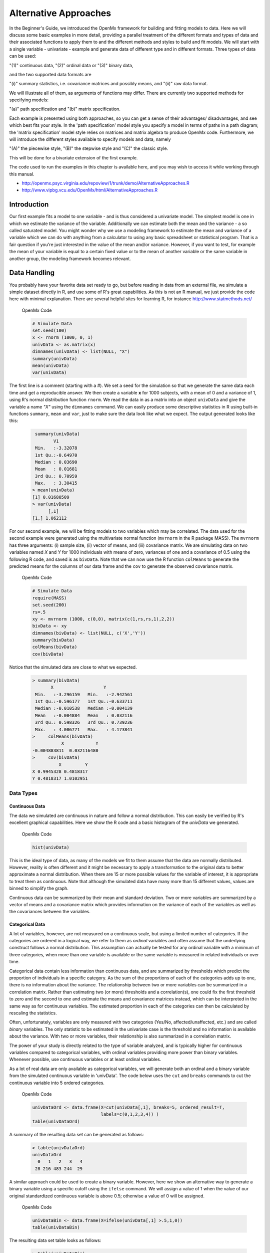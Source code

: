 Alternative Approaches
==================================

In the Beginner's Guide, we introduced the OpenMx framework for building and fitting models to data.  Here we will discuss some basic examples in more detail, providing a parallel treatment of the different formats and types of data and their associated functions to apply them to and the different methods and styles to build and fit models.  We will start with a single variable - univariate - example and generate data of different type and in different formats.  
Three types of data can be used: 

"(1)" continuous data, 
"(2)" ordinal data or 
"(3)" binary data,  

and the two supported data formats are 

"(i)" summary statistics, i.e. covariance matrices and possibly means, and 
"(ii)" raw data format.  

We will illustrate all of them, as arguments of functions may differ.  There are currently two supported methods for specifying models: 

"(a)" path specification and 
"(b)" matrix specification.  

Each example is presented using both approaches, so you can get a sense of their advantages/ disadvantages, and see which best fits your style.  In the 'path specification' model style you specify a model in terms of paths in a path diagram; the 'matrix specification' model style relies on matrices and matrix algebra to produce OpenMx code.  Furthermore, we will introduce the different styles available to specify models and data, namely 

"(A)" the piecewise style, 
"(B)" the stepwise style and
"(C)" the classic style.  

This will be done for a bivariate extension of the first example.

The code used to run the examples in this chapter is available here, and you may wish to access it while working through this manual. 

* http://openmx.psyc.virginia.edu/repoview/1/trunk/demo/AlternativeApproaches.R

* http://www.vipbg.vcu.edu/OpenMx/html/AlternativeApproaches.R


Introduction
------------

Our first example fits a model to one variable - and is thus considered a univariate model.  The simplest model is one in which we estimate the variance of the variable.  Additionally we can estimate both the mean and the variance - a so called saturated model.  You might wonder why we use a modeling framework to estimate the mean and variance of a variable which we can do with anything from a calculator to using any basic spreadsheet or statistical program.  That is a fair question if you're just interested in the value of the mean and/or variance.  However, if you want to test, for example the mean of your variable is equal to a certain fixed value or to the mean of another variable or the same variable in another group, the modeling framework becomes relevant.  

Data Handling
-------------

You probably have your favorite data set ready to go, but before reading in data from an external file, we simulate a simple dataset directly in R, and use some of R's great capabilities.  As this is not an R manual, we just provide the code here with minimal explanation. There are several helpful sites for learning R, for instance http://www.statmethods.net/
    
.. cssclass:: input
..

   OpenMx Code
   
   .. code-block:: r
       
        # Simulate Data
        set.seed(100)
        x <- rnorm (1000, 0, 1)
        univData <- as.matrix(x)
        dimnames(univData) <- list(NULL, "X")
        summary(univData)
        mean(univData)
        var(univData)


The first line is a comment (starting with a #).  We set a seed for the simulation so that we generate the same data each time and get a reproducible answer.  We then create a variable **x** for 1000 subjects, with a mean of 0 and a variance of 1, using R's normal distribution function ``rnorm``.  We read the data in as a matrix into an object ``univData`` and give the variable a name *"X"* using the ``dimnames`` command.  We can easily produce some descriptive statistics in R using built-in functions ``summary``, ``mean`` and ``var``, just to make sure the data look like what we expect.  The output generated looks like this:   
    
    .. code-block:: r 

         summary(univData)
                V1          
         Min.   :-3.32078  
         1st Qu.:-0.64970  
         Median : 0.03690  
         Mean   : 0.01681  
         3rd Qu.: 0.70959  
         Max.   : 3.30415  
        > mean(univData)
        [1] 0.01680509
        > var(univData)
              [,1]
        [1,] 1.062112

For our second example, we will be fitting models to two variables which may be correlated.
The data used for the second example were generated using the multivariate normal function (``mvrnorm`` in the R package MASS).  The ``mvrnorm`` has three arguments: (i) sample size, (ii) vector of means, and (iii) covariance matrix.  We are simulating data on two variables named *X* and *Y* for 1000 individuals with means of zero, variances of one and a covariance of 0.5 using the following R code, and saved is as ``bivData``.  Note that we can now use the R function ``colMeans`` to generate the predicted means for the columns of our data frame and the ``cov`` to generate the observed covariance matrix.

.. cssclass:: input
..

   OpenMx Code
   
   .. code-block:: r

         # Simulate Data
         require(MASS)
         set.seed(200)
         rs=.5
         xy <- mvrnorm (1000, c(0,0), matrix(c(1,rs,rs,1),2,2))
         bivData <- xy
         dimnames(bivData) <- list(NULL, c('X','Y'))
         summary(bivData)
         colMeans(bivData)
         cov(bivData)

Notice that the simulated data are close to what we expected.
   
    ..  code-block:: r
     
         > summary(bivData)
                X                   Y            
          Min.   :-3.296159   Min.   :-2.942561  
          1st Qu.:-0.596177   1st Qu.:-0.633711  
          Median :-0.010538   Median :-0.004139  
          Mean   :-0.004884   Mean   : 0.032116  
          3rd Qu.: 0.598326   3rd Qu.: 0.739236  
          Max.   : 4.006771   Max.   : 4.173841  
         >     colMeans(bivData)
                    X            Y 
         -0.004883811  0.032116480 
         >     cov(bivData)
                   X         Y
         X 0.9945328 0.4818317
         Y 0.4818317 1.0102951
                  

Data Types
^^^^^^^^^^

Continuous Data
+++++++++++++++

The data we simulated are continuous in nature and follow a normal distribution.  This can easily be verified by R's excellent graphical capabilities.  Here we show the R code and a basic histogram of the *univData* we generated.  

.. cssclass:: input
..

   OpenMx Code
   
   .. code-block:: r
       
         hist(univData)
    
.. image:: graph/histogram_testData.png

This is the ideal type of data, as many of the models we fit to them assume that the data are normally distributed.  However, reality is often different and it might be necessary to apply a transformation to the original data to better approximate a normal distribution.  When there are 15 or more possible values for the variable of interest, it is appropriate to treat them as continuous.  Note that although the simulated data have many more than 15 different values, values are binned to simplify the graph.

Continuous data can be summarized by their mean and standard deviation.  Two or more variables are summarized by a vector of means and a covariance matrix which provides information on the variance of each of the variables as well as the covariances between the variables.

Categorical Data
++++++++++++++++

A lot of variables, however, are not measured on a continuous scale, but using a limited number of categories.  If the categories are ordered in a logical way, we refer to them as *ordinal* variables and often assume that the underlying construct follows a normal distribution.  This assumption can actually be tested for any ordinal variable with a minimum of three categories, when more than one variable is available or the same variable is measured in related individuals or over time.

Categorical data contain less information than continuous data, and are summarized by thresholds which predict the proportion of individuals in a specific category.  As the sum of the proportions of each of the categories adds up to one, there is no information about the variance.  The relationship between two or more variables can be summarized in a correlation matrix.  Rather than estimating two (or more) thresholds and a correlation(s), one could fix the first threshold to zero and the second to one and estimate the means and covariance matrices instead, which can be interpreted in the same way as for continuous variables.  The estimated proportion in each of the categories can then be calculated by rescaling the statistics.

Often, unfortunately, variables are only measured with two categories (Yes/No, affected/unaffected, etc.) and are called *binary* variables.  The only statistic to be estimated in the univariate case is the threshold and no information is available about the variance.  With two or more variables, their relationship is also summarized in a correlation matrix.

The power of your study is directly related to the type of variable analyzed, and is typically higher for continuous variables compared to categorical variables, with ordinal variables providing more power than binary variables.  Whenever possible, use continuous variables or at least ordinal variables.

As a lot of real data are only available as categorical variables, we will generate both an ordinal and a binary variable from the simulated continuous variable in 'univData'.  The code below uses the ``cut`` and ``breaks`` commands to cut the continuous variable into 5 ordered categories.

.. cssclass:: input
..

   OpenMx Code
   
   .. code-block:: r
       
         univDataOrd <- data.frame(X=cut(univData[,1], breaks=5, ordered_result=T, 
                                   labels=c(0,1,2,3,4)) )
         table(univDataOrd)

A summary of the resulting data set can be generated as follows:

    ..  code-block:: r
    
        > table(univDataOrd)
        univDataOrd
          0   1   2   3   4 
         28 216 483 244  29
       
    
A similar approach could be used to create a binary variable.  However, here we show an alternative way to generate a binary variable using a specific cutoff using the ``ifelse`` command.  We will assign a value of 1 when the value of our original standardized continuous variable is above 0.5; otherwise a value of 0 will be assigned.

.. cssclass:: input
..

   OpenMx Code
   
   .. code-block:: r
       
         univDataBin <- data.frame(X=ifelse(univData[,1] >.5,1,0))
         table(univDataBin)

The resulting data set table looks as follows: 

    ..  code-block:: r
    
        > table(univDataBin)
        univDataBin
          0   1 
        680 320
        
We will go through the same steps to generate ordinal and binary data from the simulated bivariate data.  Given we need to repeat the same statement for the two variables, we employ a ``for`` statement.

.. cssclass:: input
..

   OpenMx Code
   
   .. code-block:: r
       
        bivDataOrd <- data.frame(bivData)
        for (i in 1:2) { bivDataOrd[,i] <- cut(bivData[,i], breaks=5, ordered_result=T, 
                                               labels=c(0,1,2,3,4)) }
           table(bivDataOrd[,1],bivDataOrd[,2])
        bivDataBin <- data.frame(bivData)
        for (i in 1:2) { bivDataBin[,i] <- ifelse(bivData[,i] >.5,1,0) }
           table(bivDataBin[,1],bivDataBin[,2])
        

Data Formats
^^^^^^^^^^^^

Raw Data
++++++++

To make these data available for statistical modeling in OpenMx, we need to create an "MxData" object which is accomplished with the ``mxData`` function.  Remember to load the OpenMx package first.

.. cssclass:: input
..

   OpenMx Code
   
   .. code-block:: r
       
        require(OpenMx)
        obsRawData <- mxData( observed=univData, type="raw" )
        selVars <- "X"

First, we read the data matrix in with the ``observed`` argument.  Then, we tell OpenMx what format or type the data is in, in this case we're reading in the raw data.  We save this MxData object as *obsRawData*.  As later on, we need to be able to map our data onto the model, we typically create a vector with the variable labels of the variable(s) we are analyzing.  To make our scripts more readable, we use consistent names for objects - something you can decide to copy or change according to your preferences - and we use *selVars* for the variables we select for analysis.  In this example, it is a single variable *X*.

    ..  code-block:: r
    
        > obsRawData
        MxData 'data' 
        type : 'raw' 
        numObs : '1000' 
        Data Frame or Matrix : 
                            X
           [1,] -5.021924e-01
           [2,]  1.315312e-01
           ....
           [1000,] -2.141428e+00
           Means : NA 
           Acov : NA 
           Thresholds : NA 
        
A look at this newly created object shows that it was given the  ``name`` *data*, which is done by default.  It has the ``type`` that we specified, and ``numObs`` are automatically counted for us.  The actual data for the variable *X* are then listed; we only show the first two values.

In a similar manner we create a MxData object for the second example.  We read in the ``observed`` 'bivData', and indicate the ``type`` as raw.  We refer to this object as *obsBivData*.

.. cssclass:: input
..

   OpenMx Code
   
   .. code-block:: r
       
         obsBivData <- mxData( observed=bivData, type="raw" )

If we want to fit models to categorical data, we need to read in the ordinal or binary data.  However, when your data are ordinal or binary, OpenMx expects them to be 'ordered factors'.  To ensure that your data have the appropriate format, it is recommended/required to apply the ``mxFactor`` command to the categorical variables, where the ``x`` argument reads in a vector of data or a data.frame, and ``levels`` expects a vector of possible values for those data.  We save the resulting objects as *univDataOrdF* and *univDataBinF*, or *bivDataOrdF* and *bivDataBinF* for the corresponding data in the second example.

.. cssclass:: input
..

   OpenMx Code
   
   .. code-block:: r
       
          univDataOrdF <- mxFactor( x=univDataOrd, levels=c(0:4) )
          univDataBinF <- mxFactor( x=univDataBin, levels=c(0,1) )
          bivDataOrdF  <- mxFactor( x=bivDataOrd, levels=c(0:4) )
          bivDataBinF  <- mxFactor( x=bivDataBin, levels=c(0,1) )


Next, we generate the corresponding MxData objects.

.. cssclass:: input
..

   OpenMx Code
   
   .. code-block:: r
       
         obsRawDataOrd <- mxData( observed=univDataOrdF, type="raw" )
         obsRawDataBin <- mxData( observed=univDataBinF, type="raw" )
         obsBivDataOrd <- mxData( observed=bivDataOrdF, type="raw" )
         obsBivDataBin <- mxData( observed=bivDataBinF, type="raw" )
         


Summary Stats
+++++++++++++

Covariances
...........

While analyzing raw data is the standard in most statistical modeling these days, this was not the case in a previous generation of computers, which could only deal with summary statistics.  As fitting models to summary statistics still is much faster then using raw data (unless your data set is small), it is sometimes useful for didactic purposes.  Furthermore, sometimes one has access only to the summary statistics.  In the case where the dataset is complete, in other words there are no missing data, there is no advantage to using raw data.  For our example, we can easily create a covariance matrix based on our data set by using R's ``var()`` function, in the case of analyzing a single variable, or ``cov()`` function, when analyzing more than one variable.  This can be done prior to or directly when creating the MxData object.   Its first argument, ``observed``, reads in the data from an R matrix or data.frame, with the ``type`` given in the second argument, followed by the ``numObs`` argument which is necessary when reading in summary statistics.

.. cssclass:: input
..

   OpenMx Code
   
   .. code-block:: r
       
         univDataCov <- var(univData)
         obsCovData  <- mxData( observed=univDataCov, type="cov", numObs=1000 )
        
or 

.. cssclass:: input
..

   OpenMx Code
   
   .. code-block:: r
       
         obsCovData <- mxData( observed=var(univData), type="cov", numObs=1000 )

Given our first example has only one variable, we use the ``var()`` function (as there is no covariance for a single variable).  When summary statistics are used as input, the number of observations (``numObs``) needs to be supplied.  The resulting MxData object looks as follows:

    ..  code-block:: r
    
        > obsCovData
        MxData 'data' 
        type : 'cov' 
        numObs : '1000' 
        Data Frame or Matrix : 
                 X
        X 1.062112
        Means : NA
        Acov : NA 
        Thresholds : NA
    
The differences with the previous data objects are that the type is now 'cov' and the actual data frame is now a single value, the variance of the 1000 data points.

Covariances and Means
.....................

In addition to the observed covariance matrix, a fourth argument ``means`` can be added for the vector of observed means from the data, calculated using the R ``colMeans`` command.

.. cssclass:: input
..

   OpenMx Code
   
   .. code-block:: r
       
         obsCovMeanData <- mxData( observed=var(univData),  type="cov", numObs=1000, 
                                   means=colMeans(univData) )

You can verify that the new *obsCovMeanData* object now has a value for the observed means as well.

For the second, bivariate example the only change we'd have to make - besides reading in the *bivData* - is the use of ``cov`` instead of ``var`` to generate the object for the observed covariance matrix.

Correlations
............

To analyze categorical data, we can also fit the models to summary statistics, in this case, correlation matrices, as indicated by using the ``cor()`` R command to generate them and by the ``type=`` =cor, which also requires the ``numObs`` argument to indicate how many observations (data records) are in the dataset.
 
.. cssclass:: input
..

   OpenMx Code
   
   .. code-block:: r
       
         obsOrdData <- mxData( observed=cor(univDataOrdF), type="cor", numObs=1000 )


We will start by fitting a simple univariate model to the continuous data and then show which changes have to be made when dealing with ordinal or binary variables.  For the continuous data example, we will start with fitting the model to the summary statistics prior to fitting to raw data and show their equivalence (in the absence of missing data).


Model Handling
--------------

Path Method 
^^^^^^^^^^^

Summary Stats 
+++++++++++++

If we have data on a single variable X summarized in its variance, the basic univariate model will simply estimate the variance of the variable X.  We call this model saturated because there is a free parameter corresponding to each and every observed statistic.  Here we have covariance matrix input only, so we can estimate one variance.  This model can be represented by the following path diagram:

.. image:: graph/UnivariateSaturatedModelNoMean.png

Model Building
..............

When using the path specification, it is easiest to work from the path diagram.  Assuming you are familiar with path analysis (*for those who are not, there are several excellent introductions, see [LI1986]*), we have a box for the observed/manifest variable *X*, and one double headed arrow, labeled /sigma^2_x.  To indicate which variable we are analyzing, we use the ``manifestVars`` argument, which takes a vector of labels.  In this example, we are selecting one variable, which we pre-specified in the *selVars* object.

.. cssclass:: input
..

   OpenMx Code
   
   .. code-block:: r
       
         selVars   <- c("X")
         manifestVars=selVars

We have already built the MxData object above, so here we will build the model by specifying the relevant paths.  Our first model only has one path which has two arrows and goes from the variable X to the variable X.  That path represents the variance of X which we aim to estimate.  Let's see how this translates into the ``mxPath`` object.

The ``mxPath`` command indicates where the path originates (``from``) and where it ends (``to``).  If the ``to`` argument is omitted, the path ends at the same variable where it started.  The ``arrows`` argument distinguishes one-headed arrows (if arrows=1) from two-headed arrows (if arrows=2).  The ``free`` command is used to specify which elements are free or fixed with a ``TRUE`` or ``FALSE`` option.  If the ``mxPath`` command creates more than one path, a single ``T`` implies that all paths created here are free.  If some of the paths are free and others fixed, a list is expected.  The same applies for the ``values`` command which is used to assign starting values or fixed final values, depending on the corresponding 'free' status.  Optionally, lower and upper bounds can be specified (using ``lbound`` and ``ubound``, again generally for all the paths or specifically for each path).  Labels can also be assigned using the ``labels`` command which expects as many labels (in quotes) as there are elements.  Thus for our example, we specify only a ``from`` argument, as the double-headed arrow (``arrows`` =2) goes back to *X*.  This path is estimated (``free`` =TRUE), and given a start value of 1 (``values`` =1) and has to be positive (``lbound`` =.01).  Finally we assign it a label (``labels`` ="vX").  The generated MxPath object is called *expVariance*.

.. cssclass:: input
..

   OpenMx Code
   
   .. code-block:: r
       
         expVariance <- mxPath(
             from=c("X"), arrows=2, 
             free=TRUE, 
             values=1, 
             lbound=.01, 
             labels="vX"
         ),

Note that all arguments could be listed on one line; in either case they are separated by comma's:

.. cssclass:: input
..

   OpenMx Code
   
   .. code-block:: r

         expVariance <- mxPath( from=c("X"), arrows=2, 
                                free=TRUE, values=1, lbound=.01, labels="vX" )

The resulting MxPath object looks as follows:

    ..  code-block:: r
    
       > expVariance
        mxPath 
        $from:  'X' 
        $to:  'X' 
        $arrows:  2 
        $values:  1 
        $free:  TRUE 
        $labels:  vX 
        $lbound:  0.01 
        $ubound:  NA
        $connect:  single   
    
To evaluate the model that we have built, we need an expectation and a fit function that obtains the best solution for the model given the data.  When using the path specification, both are automatically generated by invoking the ``type=RAM`` argument in the model.  The 'RAM' objective function has a predefined structure.

.. cssclass:: input
..

   OpenMx Code
   
   .. code-block:: r
       
         type="RAM"

Internally, OpenMx translates the paths into RAM notation in the form of the matrices **A**, **S**, and **F** [see RAM1990].  Before we can 'run' the model through the optimizer, we need to put all the arguments into an MxModel using the ``mxModel`` command.  Its first argument is a name, and therefore is in quotes.  We then add all the arguments we have built so far, including the list of variables to be analyzed in ``manifestVars``, the MxData object, and the predicted model specified using paths.

.. cssclass:: input
..

   OpenMx Code
   
   .. code-block:: r
       
         univSatModel1 <- mxModel("univSat1", manifestVars=selVars, obsCovData, 
                                  expVariance, type="RAM" )

We can inspect the MxModel object generated by this statement.

    ..  code-block:: r
    
        > univSatModel1
        MxModel 'univSat1' 
        type : RAM 
        $matrices : 'A', 'S', and 'F' 
        $algebras :  
        $constraints :  
        $intervals :  
        $latentVars : none
        $manifestVars : 'X' 
        $data : 1 x 1 
        $data means : NA
        $data type: 'cov' 
        $submodels :  
        $expectation : MxExpectationRAM 
        $fitfunction : MxFitFunctionML 
        $compute : NULL 
        $independent : FALSE 
        $options :  
        $output : FALSE 
    
Note that only the relevant arguments have been updated, and that the path information has been stored in the **A**, **S**, and **F** matrices.  The free parameter for the variance "vX" ends up in the **S** matrix which holds the symmetric (double-headed) paths.  Here we print the details for this **S** matrix:

    ..  code-block:: r
    
       > univSatModel1$matrices$S
        SymmMatrix 'S' 
    
        $labels
          X   
        X "vX"
    
        $values
          X
        X 1
    
        $free
             X
        X TRUE
    
        $lbound
             X
        X 0.01
    
        $ubound: No upper bounds assigned.
    
    
Model Fitting
.............

So far, we have specified the model, but nothing has been evaluated.  We have 'saved' the specification in the object ``univSatModel1``.  This object is evaluated when we invoke the ``mxRun`` command with the MxModel object as its argument.

.. cssclass:: input
..

   OpenMx Code
   
   .. code-block:: r
       
         univSatFit1 <- mxRun(univSatModel1)

You can verify that the arguments of the *univSatModel1* and *univSatFit1* look mostly identical.  What we expect to be updated with the estimated value of variance is the element of the **S** matrix, which we can output as follows:

    ..  code-block:: r
    
        > univSatFit1$matrices$S$values
                 X
        X 1.062112
        
An alternative form of extracting values from a matrix is:

    ..  code-block:: r
    
        > univSatFit1[['S']]$values
                 X
        X 1.062112
    
There are actually a variety of ways to generate output.  We will promote the use of the ``mxEval`` command, which takes two arguments: an ``expression`` and a ``model`` object.  The ``expression`` can be a matrix or algebra  defined in the model, new calculations using any of these matrices/algebras of the model, the objective function, etc.  Here we use ``mxEval`` to simply list the values of the **S** matrix, which formats the output slightly differently as a typical R matrix object, and call it *EC1*, short for the expected covariance:

    ..  code-block:: r

        EC1 <- mxEval(S, univSatFit1)
        >        EC1
                     X
            X 1.062112
    
    
We can then use any regular R function in the ``mxEval`` command to generate derived fit statistics, some of which are built in as standard.  When fitting to covariance matrices, the saturated likelihood can be easily obtained and subtracted from the likelihood of the data to obtain a Chi-square goodness-of-fit.  The saturated likelihood, here named 'SL1' is obtained from the ``$output$Saturated`` argument of the fitted object *univSatFit1* which contains a range of statistics.  We get the likelihood of the data, here referred to as *LL1*, from the ``$output$fit`` argument of the fitted object *univSatFit1*.

.. cssclass:: input
..

   OpenMx Code
   
   .. code-block:: r
       
         SL1  <- univSatFit1$output$Saturated
         LL1  <- univSatFit1$output$fit
         Chi1 <- LL1-SL1

The output of these objects like as follows

    ..  code-block:: r
    
        > SL1
        [1] 1059.199
        > LL1
        [1] 1059.199
        > Chi1
        [1] 0
        
        
An alternative to requesting specific output is to generate the default summary of the model, which can be done with the ``summary`` function, and can also be saved in another R object, i.e. *univSatSumm1*.

.. cssclass:: input
..

   OpenMx Code
   
   .. code-block:: r
       
         summary(univSatFit1)
         univSatSumm1 <- summary(univSatFit1)

This output includes a summary of the data (if available), a list of all the free parameters with their estimates (if the model contains free parameters), their confidence intervals (if requested), a list of goodness-of-fit statistics, and a list of job statistics (timestamps and OpenMx version).

    ..  code-block:: r
    
       > univSatSumm1
        data:
        $univSat1.data
        $univSat1.data$cov
                 X
        X 1.062112
    
    
        free parameters:
          name matrix row col Estimate  Std.Error Std.Estimate     Std.SE lbound ubound
        1   vX      S   X   X 1.062112 0.04752282            1 0.04474372   0.01              
    
        observed statistics:  1 
        estimated parameters:  1 
        degrees of freedom:  0 
        -2 log likelihood:  1059.199 
        saturated -2 log likelihood:  1059.199 
        number of observations:  1000 
        chi-square:  0 
        p:  1 
        Information Criteria: 
            df Penalty Parameters Penalty Sample-Size Adjusted
        AIC          0           2.000000                   NA
        BIC          0           6.907755             3.731699
        CFI: NaN 
        TLI: NaN 
        RMSEA:  NA 
        timestamp: 2014-04-02 18:41:35 
        frontend time: 0.09399414 secs 
        backend time: 0.007524967 secs 
        independent submodels time: 5.602837e-05 secs 
        wall clock time: 0.1015751 secs 
        cpu time: 0.1015751 secs 
        openmx version number: 999.0.0-3160 
    

In addition to providing a covariance matrix as input data, we could add a means vector.  As this requires a few minor changes, lets highlight those.  The path diagram for this model, now including means (path from triangle of value 1) is as follows:

.. image:: graph/UnivariateSaturatedModel.png

We have to specify one additional ``mxPath`` command for the means.  In the path diagram, the means are specified by a triangle which has a fixed value of one, reflected in the ``from="one"`` argument, with the ``to`` argument referring to the variable whose mean is estimated.  Note that paths for means are always single headed.  We will save this path as the R object *expMean*.

.. cssclass:: input
..

   OpenMx Code
   
   .. code-block:: r
       
         expMean <- mxPath(from="one", to="X", arrows=1, free=TRUE, values=0, labels="mX")

This new path adds one additional parameter, called 'mX'.

    ..  code-block:: r
    
        >  expMean
        mxPath 
        $from:  'one' 
        $to:  'X' 
        $arrows:  1 
        $values:  0 
        $free:  TRUE 
        $labels:  mX 
        $lbound:  NA 
        $ubound:  NA
        $connect:  single 
    
The other required change is in the ``mxData`` command, which now takes a fourth argument ``means`` for the vector of observed means from the data, calculated using the R ``colMeans`` command.

.. cssclass:: input
..

   OpenMx Code
   
   .. code-block:: r
       
         obsCovMeanData <- mxData( observed=var(univData), type="cov", numObs=1000, 
                                   means=colMeans(univData) )

As this new object will simply be added to the previous model, we can build onto our existing model.  Therefore, instead of using the first argument for the name, we use it in its other capacity, namely as the name of a previously defined MxModel object that is being modified.  In this case, we start with the previous model *univSatModel1*, which becomes the first argument of our new model *univSatModel1M*.  To change the name of the object, we add a ``name`` argument.  Note that the default order of arguments can be changed by adding the argument's syntax name.  We then add the new argument for the expected means, as well as the modified MxData object.

.. cssclass:: input
..

   OpenMx Code
   
   .. code-block:: r
       
         univSatModel1M <- mxModel(univSatModel1, name="univSat1M", expMean, obsCovMeanData )
    
Note the following changes in the modified MxModel below.  First, the name is changed to 'univSat1M'.  Second, an additional matrix **M** was generated for the expected means vector.  Third, observed means were added, here referred to as '$data means'.

    ..  code-block:: r
    
        >  	univSatModel1M
         MxModel 'univSat1M' 
         type : RAM 
         $matrices : 'A', 'S', 'F', and 'M' 
         $algebras :  
         $constraints :  
         $intervals :  
         $latentVars : none
         $manifestVars : 'X' 
         $data : 1 x 1 
         $data means : 1 x 1 
         $data type: 'cov' 
         $submodels :  
         $expectation : MxExpectationRAM 
         $fitfunction : MxFitFunctionML 
         $compute : NULL  
         $independent : FALSE 
         $options :  
         $output : FALSE
    
When a mean vector is supplied and a parameter added for the estimated mean, the RAM matrices **A**, **S** and **F** are augmented with an **M** matrix which can be extracted from the output in a similar way as the expected variance before, and is called 'EM1', short for expected mean.

.. cssclass:: input
..

   OpenMx Code
   
   .. code-block:: r
       
         univSatFit1M  <- mxRun(univSatModel1M)
         EM1M          <- mxEval(M, univSatFit1M) 
         univSatSumm1M <- summary(univSatFit1M)

The new summary object *univSatSumm1M* is different from the previous one in the following ways: the observed data means were added, an extra free parameter is listed and estimated, thus the fit statistics are updated.  Notice, however, that the likelihood of both models is the same.  (We have cut part of the summary that is not relevant here.)

    ..  code-block:: r
    
        > univSatSumm1M
        data:
        $univSat1M.data
        $univSat1M.data$cov
                 X
        X 1.062112
    
        $univSat1M.data$means
                      X
        [1,] 0.01680509
    
    
        free parameters:
          name matrix row col   Estimate  Std.Error Std.Estimate     Std.SE lbound ubound
        1   vX      S   X   X 1.06211141 0.04752281            1 0.04474372   0.01       
        2   mX      M   1   X 0.01680503 0.03259006           NA         NA                            
    
        observed statistics:  2 
        estimated parameters:  2 
        degrees of freedom:  0 
        -2 log likelihood:  1059.199 
        saturated -2 log likelihood:  1059.199 
        number of observations:  1000 
        chi-square:  8.867573e-12 
        p:  0 
        Information Criteria: 
              df Penalty Parameters Penalty Sample-Size Adjusted
        AIC 8.867573e-12            4.00000                   NA
        BIC 8.867573e-12           13.81551             7.463399
    

Raw Data 
++++++++

Instead of fitting models to summary statistics, it is now popular to fit models directly to the raw data and using full information maximum likelihood (FIML).  Doing so requires specifying not only a model for the covariances, but also one for the means, just as in the case of fitting to covariance matrices and mean vectors described above. 

The only change required is in the MxData object, *obsRawData* defined above, which reads the raw data in directly from an R matrix or a data.frame into the ``observed`` first argument, and has ``type="raw"`` as its second argument.  A nice feature of OpenMx is that existing models can be easily modified.  Here we will start from the saturated model estimating covariances and means from summary statistics, namely *univSatModel1M*, as both expected means and covariances have to be modeled when fitting to raw data.

.. cssclass:: input
..

   OpenMx Code
   
   .. code-block:: r
       
         univSatModel2 <- mxModel(univSatModel1M, obsRawData )

The resulting model can be run as usual using ``mxRun``:

.. cssclass:: input
..

   OpenMx Code
   
   .. code-block:: r
       
         univSatFit2  <- mxRun(univSatModel2)
         univSatSumm2 <- summary(univSatFit2)
         EM2          <- mxEval(M, univSatFit2) 
         EC2          <- mxEval(S, univSatFit2)
         LL2          <- univSatFit2$output$fit

Note that the estimates for the expected means, as well as the expected covariance matrix are exactly the same as before, as we have no missing data.

    ..  code-block:: r
    
        >        EM2
                      X
        [1,] 0.01680499
        >        EC2
                 X
        X 1.061049
        >        LL2
        [1] 2897.135

The estimates for the predicted mean and covariance matrix are exactly the same as those obtained when fitting to summary statistics.  The likelihood, however, is different.??

    ..  code-block:: r
    
       > univSatSumm2
       data:
       $univSat1M.data
              X           
        Min.   :-3.32078  
        1st Qu.:-0.64970  
        Median : 0.03690  
        Mean   : 0.01681  
        3rd Qu.: 0.70959  
        Max.   : 3.30415  
    
       free parameters:
         name matrix row col   Estimate  Std.Error Std.Estimate     Std.SE lbound ubound
       1   vX      S   X   X 1.06104923 0.04745170            1 0.04472149   0.01       
       2   mX      M   1   X 0.01680499 0.03257418           NA         NA                      
    
       observed statistics:  1000 
       estimated parameters:  2 
       degrees of freedom:  998 
       -2 log likelihood:  2897.135 
       saturated -2 log likelihood:  NA 
       number of observations:  1000 
       chi-square:  NA 
       p:  NA 
       Information Criteria: 
           df Penalty Parameters Penalty Sample-Size Adjusted
       AIC   901.1355           2901.135                   NA
       BIC -3996.8043           2910.951             2904.599
        
    

Matrix Method
^^^^^^^^^^^^^

The next example replicates these models using matrix-style coding.  In addition to the ``mxData``  and ``mxModel`` commands which were introduced before, the code to specify the model includes three new commands, (i) ``mxMatrix``, and (ii) ``mxExpectationNormal`` and ``mxFitFunctionML()``.

Summary Stats
+++++++++++++

Covariances 
...........

Starting with the model fitted to the summary covariance matrix, the ``mxData`` is identical to that used in path style models, as is the case for all the corresponding models specified using paths or matrices. 

To specify the model, we now create a matrix for the expected covariance matrix using the ``mxMatrix`` command.  The first argument is its ``type``, symmetric for a covariance matrix.  The second and third arguments are the number of rows (``nrow``) and columns (``ncol``) – one each for a univariate model.  The ``free`` and ``values`` parameters work as in the path specification.  If only one element is given, it is applied to all elements of the matrix.  Alternatively, each element can be assigned its free/fixed status and starting value with a list command.  Note that in the current example, the matrix is a simple **1x1** matrix, but that will change rapidly in the later examples.

.. cssclass:: input
..

   OpenMx Code
   
   .. code-block:: r
       
         expCovMat <- mxMatrix( type="Symm", nrow=1, ncol=1, 
                                free=TRUE, values=1, name="expCov" )
    
The resulting MxMatrix object *expCovMat* looks as follows.  Note that the starting value for the free parameter is 1 and that optionally labels can be assigned for the rows and columns of the matrix and lower and upper bounds can be assigned to limit the parameter space for the estimation:

    ..  code-block:: r
    
       > expCovMat
        SymmMatrix 'expCov' 
    
        $labels: No labels assigned.
    
        $values
             [,1]
        [1,]    1
    
        $free
             [,1]
        [1,] TRUE
    
        $lbound: No lower bounds assigned.
    
        $ubound: No upper bounds assigned.
        
To link the model for the covariance matrix to the data, an ``mxExpectation`` needs to be specified which will then be evaluated with an ``mxFitFunction``.  The ``mxExpectationNormal`` command  takes two arguments, ``covariance`` to hold the expected covariance matrix (which we named "expCov" above using the ``mxMatrix`` command), and ``dimnames`` which allow the mapping of the observed data to the expected covariance matrix, i.e. the model.  ``mxFitFunctionML()`` will invoke the maximum likelihood ('ML'), to obtain the best estimates for the free parameters.

.. cssclass:: input
..

   OpenMx Code
   
   .. code-block:: r
       
         expectCov <- mxExpectationNormal( covariance="expCov", dimnames=selVars )
         funML <- mxFitFunctionML()
         
The internal name of an MxExpectationNormal object is by default *expectation* and that for an MxFitFunctionML object is by default *fitfunction*.  We can thus inspect these two objects by using the names of the resulting objects, here *expCovFun* and *ML* as shown below. The result of applying the fit function is not yet computed and thus reported as *<0 x 0 matrix>*; its arguments will change after running the model successfully.
    
    ..  code-block:: r
    
         > expectCov
         MxExpectationNormal 'expectation' 
         $covariance : 'expCov' 
         $means : NA 
         $dims : 'X' 
         $thresholds : NA 
         $threshnames : 'X'
         
         > funML
         MxFitFunctionML 'fitfunction' 
         $vector : FALSE 
         <0 x 0 matrix>
    
We can then simply combine the appropriate elements into a new model and fit it in the usual way to the data.  Please note that within the ``mxExpectationNormal`` function, we refer to the expected covariance matrix by its name within the ``mxMatrix`` function that created the matrix, namely *expCov*.  However when we combine the arguments into the ``mxModel`` function, we use the name of the MxMatrix and MxMLObjective objects, respectively *expCovMat*, *expCovFun* and *ML*, as shown below.   

.. cssclass:: input
..

   OpenMx Code
   
   .. code-block:: r
       
         univSatModel3 <- mxModel("univSat3", obsCovData, expCovMat, expectCov, funML)
         univSatFit3   <- mxRun(univSatModel3)
         univSatSumm3  <- summary(univSatFit3)

Note that the estimates for the free parameters and the goodness-of-fit statistics are exactly the same for the matrix method as they were for the path method.

    ..  code-block:: r
    
        > univSatSumm3
        data:
        $univSat3.data
        $univSat3.data$cov
                 X
        X 1.062112
    
    
        free parameters:
          name matrix row col Estimate  Std.Error lbound ubound
        1 <NA> expCov   X   X 1.062112 0.04752287              
    
        observed statistics:  1 
        estimated parameters:  1 
        degrees of freedom:  0 
        -2 log likelihood:  1059.199 
        saturated -2 log likelihood:  1059.199 
        number of observations:  1000 
        chi-square:  0 
        p:  1 
        Information Criteria: 
            df Penalty Parameters Penalty Sample-Size Adjusted
        AIC          0           2.000000                   NA
        BIC          0           6.907755             3.731699
        
We can also obtain the values of the likelihood by accessing the fitted object with the default name for the fit function, here *univSatFit4$fitfunction*.  Note the the expectation part of the fitted object has not changed.
        
..  code-block:: r        
        
        > univSatFit3$expectation
        MxExpectationNormal 'expectation' 
        $covariance : 'expCov' 
        $means : NA 
        $dims : 'X' 
        $thresholds : NA 
        $threshnames : 'X' 
        
        > univSatFit3$fitfunction
        MxFitFunctionML 'fitfunction' 
        $vector : FALSE 
                 [,1]
        [1,] 1059.199
        attr(,"expCov")
                 [,1]
        [1,] 1.062112
        attr(,"expMean")
        <0 x 0 matrix>
        attr(,"gradients")
        <0 x 0 matrix>
        attr(,"SaturatedLikelihood")
        [1] 1059.199
        attr(,"IndependenceLikelihood")
        [1] 1059.199
        
    
Covariances + Means
...................

A means vector can also be added to the observed data as the fourth argument of the ``mxData`` command.  When means are requested to be modeled, a second ``mxMatrix`` command is required to specify the vector of expected means. In this case a matrix of ``type`` ='Full', with one row and one column, is assigned ``free`` =T with start value zero, and the name *expMean*.  The object is saved as *expMeanMat*.  

.. cssclass:: input
..

   OpenMx Code
   
   .. code-block:: r
       
         expMeanMat <- mxMatrix( type="Full", nrow=1, ncol=1, 
                                 free=TRUE, values=0, name="expMean" )
    
When we inspect this MxMatrix object, note that it looks rather similar to the *expCovMat* object, except for the name and type and start value.  Its estimate depends entirely on which argument of the expectation function it is supposed to represent.  As soon as we move to an example with more than one variable, the difference becomes more obvious as the expected means will be a vector while the expected covariance matrix will always be a symmetric matrix.

    ..  code-block:: r

       > exMeanMat
        SymmMatrix 'expMean' 

        $labels: No labels assigned.

        $values
             [,1]
        [1,]    0

        $free
             [,1]
        [1,] TRUE

        $lbound: No lower bounds assigned.

        $ubound: No upper bounds assigned.

The second change is adding an additional argument ``means`` to the ``mxExpectationNormal`` function for the expected mean, here *expMean*.

.. cssclass:: input
..

   OpenMx Code
   
   .. code-block:: r
       
         expextCovMean <- mxExpectationNormal( covariance="expCov", means="expMean", 
                                               dimnames=selVars )

We now create a new model based on the old one, give it a new name, read in the MxData object with covariance and mean, add the MxMatrix object for the means and change the expectation function to the one created above.

.. cssclass:: input
..

   OpenMx Code
   
   .. code-block:: r
       
         univSatModel3M <- mxModel(univSatModel3, name="univSat3M", obsCovMeanData, 
                                   expMeanMat, expextCovMean, funML )
         univSatFit3M   <- mxRun(univSatModel3M)
         univSatSumm3M  <- summary(univSatFit3M)

You can verify that the only changes to the output are the addition of the means to the data and estimates, resulting in two observed statistics and two estimated parameters rather than one.  As a result the values AIC and BIC criteria have changed although the value for the likelihood is exactly the same as before.


Raw Data 
++++++++

Finally, if we want to use the matrix specification with raw data, no changes are needed to the matrices for the means and covariances, or to the expectation which combines the two.  Instead of summary statistics, we now fit the model to the raw data, saved in the MxData object *obsRawData*.  The fit function is still the same ``mxFitFunctionML()`` but now uses FIML (Full Information Maximum Likelihood), appropriate for raw data to evaluate the likelihood of the data .

The MxModel object for the saturated model applied to raw data has a name *univSat4*, a MxData object *obsRawData*, a MxMatrix object for the expected covariance matrix *expCovMat*, a MxMatrix object for the expected means vector *expMeanMat*,  a mxExpectationNormal object *expCovMeanFun*, and a mxFitFunction object *ML*.

.. cssclass:: input
..

   OpenMx Code
   
   .. code-block:: r
       
         univSatModel4 <- mxModel("univSat4", obsRawData, 
                                  expCovMat, expMeanMat, expectCovMean, funML )
         univSatFit4   <- mxRun(univSatModel4)
         univSatSumm4  <- summary(univSatFit4)

    ..  code-block:: r
    
        > univSatSumm4
        data:
        $univSat4.data
               X           
         Min.   :-3.32078  
         1st Qu.:-0.64970  
         Median : 0.03690  
         Mean   : 0.01681  
         3rd Qu.: 0.70959  
         Max.   : 3.30415  
    
        free parameters:
          name  matrix row col   Estimate  Std.Error lbound ubound
        1 <NA>  expCov   X   X 1.06104925 0.04745032              
        2 <NA> expMean   1   X 0.01680499 0.03257294              
    
        observed statistics:  1000 
        estimated parameters:  2 
        degrees of freedom:  998 
        -2 log likelihood:  2897.135 
        saturated -2 log likelihood:  NA 
        number of observations:  1000 
        chi-square:  NA 
        p:  NA 
        Information Criteria: 
            df Penalty Parameters Penalty Sample-Size Adjusted
        AIC   901.1355           2901.135                   NA
        BIC -3996.8043           2910.951             2904.599
    
Note that the output generated for the paths and matrices specification are again completely equivalent, regardless of whether the model was fitted to summary statistics or raw data.  In each of the four versions of the model fitted to the same data, the data objects were generated from the continuous data.  Similar models can be fit to categorical data, with one or more thresholds delineating the proportion of individual in each of the two or more categories, based on the assumption of an underlying (multi)normal probability density function.

Threshold Model
+++++++++++++++

Binary Data
...........

We will show below - only for the version using the matrix method to build a model to be fitted to the raw data - which changes are required when the input data is categorical.  We'll start with a binary example, followed by an ordinal one.

First, we read in the binary data, *obsRawDataBin* created earlier.  Then we turn the symmetric predicted covariance matrix into a standardized matrix with the variance of categorical variables (on the diagonal) fixed to one.  To estimate the thresholds, we need to fix the mean to zero, by changing the ``type`` argument to 'Zero'.  The one new object that is required is a matrix for the thresholds which will be estimated.  For binary data, the threshold matrix is similar to the means matrix before.

.. cssclass:: input
..

   OpenMx Code
   
   .. code-block:: r
       
        expCovMatBin  <- mxMatrix( type="Stand", nrow=1, ncol=1, 
                                   free=TRUE, values=.5, name="expCov" )
        expMeanMatBin <- mxMatrix( type="Zero", nrow=1, ncol=1, name="expMean" )
        expThreMatBin <- mxMatrix( type="Full", nrow=1, ncol=1, 
                                   free=TRUE, values=0, name="expThre" )
        
Let's inspect the latter matrix.

    ..  code-block:: r

        > expThreMatBin
        FullMatrix 'expThre' 

        $labels: No labels assigned.

        $values
             [,1]
        [1,]    0

        $free
             [,1]
        [1,] TRUE

        $lbound: No lower bounds assigned.

        $ubound: No upper bounds assigned.
        
The final change is adding an additional ``threshold`` argument to the ``mxExpectationNormal`` function for the expected threshold, here *expThreMatBin*.

.. cssclass:: input
..

   OpenMx Code
   
   .. code-block:: r
       
         expectBin <- mxExpectationNormal( covariance="expCov", means="expMean", 
                                           threshold="expThre", dimnames=selVars )

We then include all these objects into a model *univSat5* and fit it to the data.

.. cssclass:: input
..

   OpenMx Code
   
   .. code-block:: r
       
         univSatModel5 <- mxModel("univSat5", obsRawDataBin, 
                                  expCovMatBin, expMeanMatBin, expThreMatBin, expectBin, funML )
         univSatFit5   <- mxRun(univSatModel5)
         univSatSumm5  <- summary(univSatFit5)
         
The summary of the univariate model fitted to binary data includes a summary of the data.  Given binary data have no variance, it is fixed to one while the threshold is estimated.

    ..  code-block:: r

         > univSatSumm5
         data:
         $univSat5.data
          X      
          0:680  
          1:320  

         free parameters:
           name  matrix row col  Estimate  Std.Error lbound ubound
         1 <NA> expThre   1   X 0.4676989 0.04124951              

         observed statistics:  1000 
         estimated parameters:  1 
         degrees of freedom:  999 
         -2 log likelihood:  1253.739 
         saturated -2 log likelihood:  NA 
         number of observations:  1000 
         chi-square:  NA 
         p:  NA 
         Information Criteria: 
             df Penalty Parameters Penalty Sample-Size Adjusted
         AIC  -744.2611           1255.739                   NA
         BIC -5647.1086           1260.647             1257.471
         CFI: NA 
         TLI: NA 
         RMSEA:  NA 
         timestamp: 2012-02-24 00:32:39 
         frontend time: 0.1296248 secs 
         backend time: 0.007578135 secs 
         independent submodels time: 5.102158e-05 secs 
         wall clock time: 0.137254 secs 
         cpu time: 0.137254 secs 
         openmx version number: 999.0.0-1661 
        


Ordinal Data
............

Next, we will show how to adapt the model to analyze an ordinal variable.  As the number of thresholds depends on the variable, we specify it first, by creating a number of thresholds *nth* object.  The matrices for the expected covariance matrices and expected means are the same as in the binary case.  The matrix for the thresholds, however, now has as many rows as there are thresholds.  Furthermore, start values should be increasing. Here, we estimate the thresholds directly though.

.. cssclass:: input
..

   OpenMx Code
   
   .. code-block:: r
       
        nth <- 4
        expCovMatOrd  <- mxMatrix( type="Stand", nrow=1, ncol=1, 
                                   free=TRUE, values=.5, name="expCov" )
        expMeanMatOrd <- mxMatrix( type="Zero", nrow=1, ncol=1, name="expMean" )
        expThreMatOrd <- mxMatrix( type="Full", nrow=nth, ncol=1, 
                                   free=TRUE, values=c(-1.5,-.5,.5,1.5), name="expThre" )
    
Here we print the matrix of thresholds:

    ..  code-block:: r

        > expThreMatOrd
        FullMatrix 'expThre' 

        $labels: No labels assigned.

        $values
             [,1]
        [1,] -1.5
        [2,] -0.5
        [3,]  0.5
        [4,]  1.5

        $free
             [,1]
        [1,] TRUE
        [2,] TRUE
        [3,] TRUE
        [4,] TRUE

        $lbound: No lower bounds assigned.

        $ubound: No upper bounds assigned.
        
The remainder of the model statements is almost identical to those of the binary model, except for replacing 'Bin' with 'Ord'.

.. cssclass:: input
..

   OpenMx Code
   
   .. code-block:: r
       
        expFunOrd     <- mxExpectationNormal( covariance="expCov", means="expMean", 
                                              threshold="expThre", dimnames=selVars )
        univSatModel6 <- mxModel("univSat6", obsRawDataOrd, 
                                 expCovMatOrd, expMeanMatOrd, expThreMatOrd, expectOrd, funML )
        univSatFit6   <- mxRun(univSatModel6)
        univSatSumm6  <- summary(univSatFit6)

Thresholds
............

An alternative approach to ensure that the thresholds are increasing can be enforced through multiplying the threshold matrix with a lower triangular matrix of 'Ones' and bounding all threshold increments except the first to be positive. The first threshold will be estimated as before.  The remaining thresholds are estimated as increments from the previous thresholds.  To generalize this, we specify a start value for the lower threshold ('svLTh') and for the increments ('svITh'), and then create a vector of start values to match the number of thresholds ('svTh').  Similarly, a vector of lower bounds is defined with all thresholds, except the first bounded to be positive ('lbTh').  These start values and lower bounds are read in to a MxMatrix object, of size *nth x 1*, similar to the threshold matrix in the previous example.  Then, we create a lower triangular matrix of ones which will be pre-multiplied with the threshold matrix to generate the expected threshold matrix *expThreMatOrd*.  The rest of the model is not changed, except that all the intermediate matrices, named *threG* and *inc* also have to be included in the MxModel object *univSatModel6I*.

.. cssclass:: input
..

   OpenMx Code
   
   .. code-block:: r
   
        svLTh     <- -1.5                              # start value for first threshold
        svITh     <- 1                                 # start value for increments
        svTh      <- (c(svLTh,(rep(svITh,nth-1))))     # start value for thresholds
        lbTh      <- c(-3,(rep(0.001,nth-1)))          # lower bounds for thresholds
        
        threG          <- mxMatrix( type="Full", nrow=nth, ncol=1, 
                                    free=TRUE, values=svTh, lbound=lbTh, name="Thre" )
        inc            <- mxMatrix( type="Lower", nrow=nth, ncol=nth, 
                                    free=FALSE, values=1, name="Inc" )        
        expThreMatOrd  <- mxAlgebra( expression= Inc %*% Thre, name="expThre" )
        expectOrd      <- mxExpectationNormal( covariance="expCov", means="expMean", 
                                               threshold="expThre", dimnames=selVars )
        univSatModel6I <- mxModel("univSat6", obsRawDataOrd, 
                                  expCovMatOrd, expMeanMatOrd, 
                                  Inc, Thre, expThreMatOrd, expectOrd, funML )
        univSatFit6I   <- mxRun(univSatModel6I, unsafe=T)
        univSatSumm6I  <- summary(univSatFit6I)
        

Approaches 
----------

Rarely will we analyze a single variable.  As soon as a second variable is added, not only can we estimate both means and  variances, but also a covariance between the two variables, as shown in the following path diagram:

.. image:: graph/BivariateSaturatedModel.png
    :height: 1.0in
  
The path diagram for our bivariate example includes two boxes for the observed variables 'X' and 'Y', each with a two-headed arrow for the variance of each of the variables.  We also estimate a covariance between the two variables with the two-headed arrow connecting the two boxes.  The optional means are represented as single-headed arrows from a triangle to the two boxes.

As raw data are now standard for data analysis, we will focus this example on fitting directly to the raw data.  We will present the example in both the path and the matrix specification, and furthermore show not only the piecewise style but also the stepwise and the classic style of writing OpenMx scripts.

Piecewise Style
^^^^^^^^^^^^^^^

Here we will illustrate the various approaches with the bivariate example.  For the piecewise approach, we'll show both the path specification and the matrix specification.  The other two approaches, stepwise and classic, will just be shown for the matrix example as specifying models using matrix algebra allows for greater flexibility and variety of models to be built.

Path Method
++++++++++++

In the path specification, we will use three ``mxPath`` commands to specify (i) the variance paths, (ii) the covariance path, and (iii) the mean paths.  We first specify the number of variables *nv* and which variables are selected for analysis *selVars*.


.. cssclass:: input
..

   OpenMx Code
   
   .. code-block:: r
       
        nv      <- 2
        selVars <- c('X','Y')
        
We start with the two-headed paths for the variances and covariances.  The first one specifies two-headed arrows from **X** and **Y** to themselves - the ``to`` argument is omitted - to represent the variances.  This command now generates two free parameters, each with start value of 1 and lower bound of .01, but with a different label indicating that these are separate free parameters.  Note that we could test whether the variances are equal by specifying a model with the same label for the two variances and comparing it with the current model.  The second ``mxPath`` command specifies a two-headed arrow from **X** to **Y** for the covariance, which is also assigned 'free' and given a start value of .2 and a label.

.. cssclass:: input
..

   OpenMx Code
   
   .. code-block:: r
       
         expVars <- mxPath( from=c("X", "Y"), arrows=2, 
                            free=TRUE, values=1, lbound=.01, labels=c("varX","varY") )
         expCovs <- mxPath( from="X", to="Y", arrows=2, 
                            free=TRUE, values=.2, lbound=.01, labels="covXY" )

The resulting MxPath objects 'expVars' and 'expCovs' are as follows:

    ..  code-block:: r
    
       > mxPath( from=c("X", "Y"), arrows=2, 
                 free=TRUE, values=1, lbound=.01, labels=c("varX","varY") )
        mxPath 
        $from:  'X' and 'Y' 
        $to:  'X' and 'Y' 
        $arrows:  2 
        $values:  1 
        $free:  TRUE 
        $labels:  varX varY 
        $lbound:  0.01 
        $ubound:  NA 
        >  mxPath( from="X", to="Y", arrows=2, 
                   free=TRUE, values=.2, lbound=.01, labels="covXY" )
        mxPath 
        $from:  'X' 
        $to:  'Y' 
        $arrows:  2 
        $values:  0.2 
        $free:  TRUE 
        $labels:  covXY 
        $lbound:  0.01 
        $ubound:  NA 
        
When observed means are included in addition to the observed covariance matrix, as is necessary when fitting to raw data, we add an ``mxPath`` command with single-headed arrows from ``one`` to the variables to represent the two means.

.. cssclass:: input
..

   OpenMx Code
   
   .. code-block:: r
       
         expMeans <- mxPath( from="one", to=c("X", "Y"), arrows=1, 
                             free=TRUE, values=.01, labels=c("meanX","meanY") )

The "one" argument in the ``from`` argument is used exclusively for means objects, here called *expMeans*.

    ..  code-block:: r
    
       > mxPath( from="one", to=c("X", "Y"), arrows=1, 
                 free=TRUE, values=.01, labels=c("meanX","meanY") )
        mxPath 
        $from:  'one' 
        $to:  'X' and 'Y' 
        $arrows:  1 
        $values:  0.01 
        $free:  TRUE 
        $labels:  meanX meanY 
        $lbound:  NA 
        $ubound:  NA 
        

To fit this bivariate model to the simulated data, we have to combine the data and model statements in a MxModel objects.

.. cssclass:: input
..

   OpenMx Code
   
   .. code-block:: r
       
         bivSatModel1 <- mxModel("bivSat1", manifestVars=selVars, obsBivData, 
                                 expVars, expCovs, expMeans, type="RAM" )
         bivSatFit1   <- mxRun(bivSatModel1)
         bivSatSumm1  <- summary(bivSatFit1)
    
As you can see below, the maximum likelihood (ML) estimates are very close to the summary statistics of the simulated data.

    ..  code-block:: r
    
        > bivSatSumm1
        data:
        $bivSat1.data
               X                   Y            
         Min.   :-3.296159   Min.   :-2.942561  
         1st Qu.:-0.596177   1st Qu.:-0.633711  
         Median :-0.010538   Median :-0.004139  
         Mean   :-0.004884   Mean   : 0.032116  
         3rd Qu.: 0.598326   3rd Qu.: 0.739236  
         Max.   : 4.006771   Max.   : 4.173841  

        free parameters:
           name matrix row col     Estimate  Std.Error Std.Estimate     Std.SE lbound ubound
        1  varX      S   X   X  0.993537344 0.04443221    1.0000000 0.04472123   0.01       
        2 covXY      S   X   Y  0.481348846 0.03513471    0.4806856 0.03508630   0.01       
        3  varY      S   Y   Y  1.009283953 0.04513849    1.0000000 0.04472328   0.01       
        4 meanX      M   1   X -0.004884421 0.03152067           NA         NA              
        5 meanY      M   1   Y  0.032116307 0.03177008           NA         NA              

        observed statistics:  0 
        estimated parameters:  5 
        degrees of freedom:  -5 
        -2 log likelihood:  5415.772 
        saturated -2 log likelihood:  -2 
        number of observations:  1000 
        chi-square:  5417.772 
        p:  NaN 
        Information Criteria: 
             df Penalty Parameters Penalty Sample-Size Adjusted
        AIC:   5425.772           5425.772                   NA
        BIC:   5450.311           5450.311             5434.431


Matrix Method
++++++++++++++

If we use matrices instead of paths to specify the bivariate model, we need to generate matrices to represent the expected covariance matrix and the means.  The ``mxMatrix`` command for the expected covariance matrix now specifies a **2x2** symmetric matrix with all elements free.  Start values have to be given only for the unique elements (diagonal elements plus upper or lower diagonal elements), in this case we provide a list with values of 1 for the variances and 0.5 for the covariance.

.. cssclass:: input
..

   OpenMx Code
   
   .. code-block:: r
       
         expCovM <- mxMatrix( type="Symm", nrow=2, ncol=2, 
                              free=TRUE, values=c(1,0.5,1), 
                              labels=c('V1','Cov','V2'), name="expCov" )
    
By specifying labels, we can tell that the two covariance elements, expCovM[1,2] and expCovM[2,1] are constrained to be equal - implied by the fact that the label is the same.  This of course automatically happens when you specify the matrix to be symmetric.

    ..  code-block:: r
    
        > expCovM
        SymmMatrix 'expCov' 
    
        $labels
             [,1]  [,2] 
        [1,] "V1"  "Cov"
        [2,] "Cov" "V2" 
    
        $values
             [,1] [,2]
        [1,]  1.0  0.5
        [2,]  0.5  1.0
    
        $free
             [,1] [,2]
        [1,] TRUE TRUE
        [2,] TRUE TRUE
    
        $lbound: No lower bounds assigned.
    
        $ubound: No upper bounds assigned.
    
When fitting to raw data, we also use a ``mxMatrix`` command to specify the expected means as **1x2** row vector with two free parameters, each given a 0 start value.

.. cssclass:: input
..

   OpenMx Code
   
   .. code-block:: r
       
         expMeanM <- mxMatrix( type="Full", nrow=1, ncol=2, 
                               free=TRUE, values=c(0,0), labels=c('M1','M2'), name="expMean" )

Similarly to above, the elements in this matrix can also be given labels, although this is entirely optional for both matrices.  However, as soon as we want to change the model to e.g. test equality of means or variances, the most efficient way to do this is by using labels.  Given fitting alternative models to test hypotheses is very common, we highly recommend to use labels at all times.  Note that we truncated the output below as no bounds had been assigned.

    ..  code-block:: r
    
       > expMeanM
        FullMatrix 'expMean' 
    
        $labels
             [,1] [,2]
        [1,] "M1" "M2"
    
        $values
             [,1] [,2]
        [1,]    0    0
    
        $free
             [,1] [,2]
        [1,] TRUE TRUE
    
So far, we have specified the expected covariance matrix directly as a symmetric matrix.  However, this may cause optimization problems as the matrix could become not positive-definite which would prevent the likelihood to be evaluated.  To overcome this problem, we can use a Cholesky decomposition of the expected covariance matrix instead, by multiplying a lower triangular matrix with its transpose.  To obtain this, we use a ``mxMatrix`` command and define a **2x2** lower triangular matrix using ``type`` ="Lower", declare all elements free with 0.5 starting values.  We name this matrix "Chol" and save the object as *lowerTriM*.

.. cssclass:: input
..

   OpenMx Code
   
   .. code-block:: r
       
         lowerTriM <- mxMatrix( type="Lower", nrow=2, ncol=2, 
                                free=TRUE, values=.5, name="Chol" )
    
Given we specified the matrix as lower triangular, the start values and free assignments are only applied to the elements on the diagonal and below the diagonal.

    ..  code-block:: r
    
        > lowerTriM
        LowerMatrix 'Chol' 
    
        $labels: No labels assigned.
    
        $values
             [,1] [,2]
        [1,]  0.5  0.0
        [2,]  0.5  0.5
    
        $free
             [,1]  [,2]
        [1,] TRUE FALSE
        [2,] TRUE  TRUE
    
We then use an ``mxAlgebra`` command to multiply this matrix with its transpose (R function ``t()``).  The ``mxAlgebra`` command is a very useful command to apply any operation or function to matrices.  It only has two arguments, the first for the ``expression`` you intend to generate, the second the name of the resulting matrix.  Note that although the matrix object for the lower triangular matrix was saved as 'lowerTwiM', the matrices in the ``expression`` are referred to by the name given to them within the MxMatrix object.  This is similar to referring to the names of the expected covariance matrices and means when they are needed in the arguments of the ``mxExpectationNormal`` function.

.. cssclass:: input
..

   OpenMx Code
   
   .. code-block:: r
       
         expCovMA <- mxAlgebra( expression=Chol %*% t(Chol), name="expCov" )
    
So far, we've only specified the algebra, but not computed it yet as shown when we look at the *expCovMA* object.  We need to combine all elements in an ``mxModel`` prior to ``mxRun`` ning the model to compute the algebra.

    ..  code-block:: r
    
        > expCovMA
        mxAlgebra 'expCov' 
        $formula:  Chol %*% t(Chol) 
        $result: (not yet computed) <0 x 0 matrix>
        dimnames: NULL
    
Given we used the same names for the resulting matrices for the expected covariances and means as in the univariate example, the ``mxExpectationNormal`` command looks identical.  Note that we have redefined *selVars* when starting the bivariate examples.  When you use the piecewise style and you're running more than one job, make sure you're not accidentally using an object from a previous job, especially if you've made an error in a newly specified object with the same name.

.. cssclass:: input
..

   OpenMx Code
   
   .. code-block:: r
       
         expectBiv <- mxExpectationNormal( covariance="expCov", means="expMean", 
                                           dimnames=selVars )
 
Combining these two ``mxMatrix`` and the ``mxAlgebra`` objects with the raw data, specified in the ``mxData`` object 'obsBivData' created earlier and the ``mxExpectationNormal`` command with the appropriate arguments is all that is needed to fit a saturated bivariate model.

.. cssclass:: input
..

   OpenMx Code
   
   .. code-block:: r
       
          bivSatModel2 <- mxModel("bivSat2", obsBivData, lowerTriM, 
                                  expCovMA, expMeanM, expectBiv, funML )
          bivSatFit2   <- mxRun(bivSatModel2)
          bivSatSumm2  <- summary(bivSatFit2)
    
The goodness-of-fit statistics in the output from the path and matrix specification appear identical.  However, in the latter model, we do not model the variances and covariance directly but parameterize them using a Cholesky decomposition. 

    ..  code-block:: r
    
         > bivSatSumm2
         data:
         $bivSat2.data
                X                   Y            
          Min.   :-3.296159   Min.   :-2.942561  
          1st Qu.:-0.596177   1st Qu.:-0.633711  
          Median :-0.010538   Median :-0.004139  
          Mean   :-0.004884   Mean   : 0.032116  
          3rd Qu.: 0.598326   3rd Qu.: 0.739236  
          Max.   : 4.006771   Max.   : 4.173841  

         free parameters:
                        name  matrix row col     Estimate  Std.Error lbound ubound
         1 bivSat2.Chol[1,1]    Chol   1   1  0.996763911 0.02228823              
         2 bivSat2.Chol[2,1]    Chol   2   1  0.482912544 0.02987720              
         3 bivSat2.Chol[2,2]    Chol   2   2  0.880954091 0.01969863              
         4                M1 expMean   1   X -0.004883967 0.03151918              
         5                M2 expMean   1   Y  0.032116277 0.03176869              

         observed statistics:  2000 
         estimated parameters:  5 
         degrees of freedom:  1995 
         -2 log likelihood:  5415.772 
         saturated -2 log likelihood:  -2 
         number of observations:  1000 
         chi-square:  5417.772 
         p:  2.595415e-313 
         Information Criteria: 
              df Penalty Parameters Penalty Sample-Size Adjusted
         AIC:   1425.772           5425.772                   NA
         BIC:  -8365.200           5450.311             5434.431
         
         
We can obtain the predicted variances and covariances by printing the *expCov* matrix which can be done with the ``mxEval`` command - either by recalculating or by just printing the calculated algebra, or by grabbing the predicted covariance matrix from the fitted object *bivSatFit2*

.. cssclass:: input
..

   OpenMx Code
   
   .. code-block:: r
       
          mxEval(Chol %*% t(Chol), bivSatFit2 )
          mxEval(expCov, bivSatFit2 )
          bivSatFit2$expCov$result

So far, we have presented the bivariate model (path or matrix method) using the piecewise approach.  As a result, we end up with a series of OpenMx objects, each of which we can check for syntax correctness.  As such, this is a great way to build new models.  An alternative approach is to start the mxModel with one argument, and then add another argument step by step.  We will show the various steps of building the bivariate model with matrices (and algebras).

Here, we simply repeat all the lines that make up the model.

.. cssclass:: input
..

   OpenMx Code
   
   .. code-block:: r
       
          obsBivData   <- mxData( observed=bivData, type="raw" )
          expMeanM     <- mxMatrix( type="Full", nrow=1, ncol=2, 
                                    free=TRUE, values=0, labels=c('M1','M2'), name="expMean" )
          lowerTriM    <- mxMatrix( type="Lower", nrow=2, ncol=2, 
                                    free=TRUE, values=.5, name="Chol" )
          expCovMA     <- mxAlgebra( expression=Chol %*% t(Chol), name="expCov" )
          expectBiv    <- mxExpectationNormal( covariance="expCov", means="expMean", 
                                               dimnames=selVars )
          funML        <- mxFitFunctionML()
          bivSatModel2 <- mxModel("bivSat2", obsBivData, lowerTriM, 
                                  expCovMA, expMeanM, expectBiv, funML )
          bivSatFit2   <- mxRun(bivSatModel2)
          bivSatSumm2  <- summary(bivSatFit2)
    

Stepwise Style
^^^^^^^^^^^^^^

Looking back at the MxModel we just built (*bivSatModel2*), the first argument after the name (in quotes) was the MxData object.  Let's now build a new model that just has a new name and the data object to start, specified from scratch - assuming we had not built the object before.  Note we need to close both the ``mxData`` command which resides within the ``mxModel`` command.  We can execute it in R, to check for syntax errors.

.. cssclass:: input
..

   OpenMx Code
   
   .. code-block:: r
       
          bivSatModel3 <- mxModel("bivSat3", mxData( observed=bivData, type="raw" ) )

If it checks out to be syntactically correct, we can add another argument, i.e. the ``mxMatrix`` command to define the lower triangular matrix.  Given we now want to build upon the previous model, we use that as the first argument (without quotes).  As the previous model already has a name argument we don't need to include that and can go straight to the new argument.

.. cssclass:: input
..

   OpenMx Code
   
   .. code-block:: r
       
          bivSatModel3 <- mxModel(bivSatModel3, 
                                  mxMatrix( type="Lower", nrow=2, ncol=2, 
                                            free=TRUE, values=.5, name="Chol" ) )

Note that we used the same name for the MxModel object to be generated, thus it will overwrite the previous one.  One might choose a new name if uncertain about the syntax of the new model, to avoid having to rerun the previous step to correct the original model.  As everyone checks out OK after step two, let us add another argument, this time the ``mxAlgebra`` object for the expected covariance matrix. 

.. cssclass:: input
..

   OpenMx Code
   
   .. code-block:: r
       
          bivSatModel3 <- mxModel(bivSatModel3, 
                                  mxAlgebra( expression=Chol %*% t(Chol), name="expCov" ) )
     
As everything still appears OK, we continue to add arguments.  It's not necessary to do them one at the time, but if you're just learning to build a model, it might be the safest bet.  Next, we add the ``mxMatrix`` command for the expected means.

.. cssclass:: input
..

   OpenMx Code
   
   .. code-block:: r
       
          bivSatModel3 <- mxModel(bivSatModel3, 
                                  mxMatrix( type="Full", nrow=1, ncol=2, 
                                  free=TRUE, values=0, name="expMean" ) )
     

The only argument left to add is the ``mxExpectationNormal`` and the ``mxFitFunctionML()`` to specify what function to use on test the fit between covariances and means predicted by the observed data and those expected by the model.

.. cssclass:: input
..

   OpenMx Code
   
   .. code-block:: r
       
          bivSatModel3 <- mxModel(bivSatModel3, 
                                  mxExpectationNormal( covariance="expCov", means="expMean", 
                                  dimnames=selVars ) )
          bivSatModel3 <- mxModel(bivSatModel3, mxFitFunctionML() )

Now that we have the complete model built, we can evaluate it using the ``mxRun`` command.

.. cssclass:: input
..

   OpenMx Code
   
   .. code-block:: r
       
          bivSatFit3  <- mxRun(bivSatModel3)
          bivSatSumm3 <- summary(bivSatFit3)

You can verify for yourself that the results (goodness-of-fit statistics and parameter estimates) are entirely equivalent between this stepwise approach and the piecewise approach.

We here combine all the separate lines to see the full picture.

.. cssclass:: input
..

   OpenMx Code
   
   .. code-block:: r
       
          bivSatModel3 <- mxModel("bivSat3", mxData( observed=bivData, type="raw" ) )
          bivSatModel3 <- mxModel(bivSatModel3, 
                                  mxMatrix( type="Lower", nrow=2, ncol=2, 
                                  free=TRUE, values=.5, name="Chol" ) )
          bivSatModel3 <- mxModel(bivSatModel3, 
                                  mxAlgebra( expression=Chol %*% t(Chol), name="expCov" ) )
          bivSatModel3 <- mxModel(bivSatModel3, 
                                  mxMatrix( type="Full", nrow=1, ncol=2, 
                                  free=TRUE, values=0, name="expMean" )
          bivSatModel3 <- mxModel(bivSatModel3, 
                                  mxExpectationNormal( covariance="expCov", means="expMean", 
                                  dimnames=selVars ) )
          bivSatFit3   <- mxRun(bivSatModel3)
          bivSatSumm3  <- summary(bivSatFit3)


Classic Style
^^^^^^^^^^^^^

If you are fairly confident that you can specify each of the arguments of the model syntactically correct, there is no need to build the objects one by one and combine them, as we did using the piecewise approach, or to build models step by step by adding one argument at a time, as we did in the stepwise approach.  Instead, we can generate the complete syntax at once.  As a result, this will be the most concise way to write and run models.  The disadvantage, however, is that if you make changes to the model, and they include a syntax error, it is less evident to find the error.  The advantage, on the other hand, is that some models do not require any changes, but maybe you just want to apply them to different data sets in which case this approach works fine.

Here, we present the complete bivariate saturated model, with each argument printed on a different line for clarity of presentation.  To not overwrite the previous objects, we'll start with a new name for the MxModel object.  Remember that  arguments have to be separated by comma's, and that we need a double bracket after the last argument to close both that argument and the full model.

.. cssclass:: input
..

   OpenMx Code
   
   .. code-block:: r
       
          bivSatModel4 <- mxModel("bivSat4", 
                                   mxData( observed=bivData, type="raw" ), 
                                   mxMatrix( type="Lower", nrow=2, ncol=2, 
                                             free=TRUE, values=.5, name="Chol" ),
                                   mxAlgebra( expression=Chol %*% t(Chol), name="expCov" ),
                                   mxMatrix( type="Full", nrow=1, ncol=2, 
                                             free=TRUE, values=c(0,0), name="expMean" ),
                                   mxExpectationNormal( covariance="expCov", means="expMean", 
                                                        dimnames=selVars )
                                   mxFitFunctionML() )
           bivSatFit4 <- mxRun(bivSatModel4)
           bivSatSumm4 <- summary(bivSatFit4)


Again, as you might expect by now, the output of this model run will be identical to that of both thez piecewise and the stepwise approach.  Given their equivalence, it is really up to the OpenMx user to decide which method (path or matrix) and which approach (piecewise, stepwise or classic) is preferred.  It is also not necessary to pick just one of these approaches, as they can be 'mixed and matched'.  For didactic purposes, we recommend the piecewise approach, which we will use in the majority of this documentation.  We will, however, provide some parallel classic scripts.  Furthermore, given some people do better with path diagrams and others with matrix algebra, we present some models both ways, in so far that this is doable.

The following sections describe OpenMx examples in detail beginning with regression, factor analysis, time series analysis, multiple group models, including twin models, and analysis using definition variables.  Each is presented in both path and matrix styles and where relevant, contrasting data input from covariance matrices versus raw data input are also illustrated.  Additional examples will be added as they are implemented in OpenMx.



